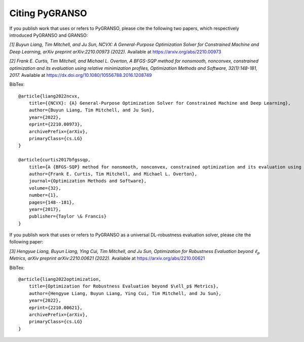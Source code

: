 Citing PyGRANSO
========================

If you publish work that uses or refers to PyGRANSO, please cite the following two papers,
which respectively introduced PyGRANSO and GRANSO:

*[1] Buyun Liang, Tim Mitchell, and Ju Sun,
NCVX: A General-Purpose Optimization Solver for Constrained Machine and Deep Learning, 
arXiv preprint arXiv:2210.00973 (2022).*
Available at https://arxiv.org/abs/2210.00973

*[2] Frank E. Curtis, Tim Mitchell, and Michael L. Overton,
A BFGS-SQP method for nonsmooth, nonconvex, constrained
optimization and its evaluation using relative minimization
profiles, Optimization Methods and Software, 32(1):148-181, 2017.*
Available at https://dx.doi.org/10.1080/10556788.2016.1208749  

BibTex::

    @article{liang2022ncvx,
        title={{NCVX}: {A} General-Purpose Optimization Solver for Constrained Machine and Deep Learning}, 
        author={Buyun Liang, Tim Mitchell, and Ju Sun},
        year={2022},
        eprint={2210.00973},
        archivePrefix={arXiv},
        primaryClass={cs.LG}
    }
    
    @article{curtis2017bfgssqp,
        title={A {BFGS-SQP} method for nonsmooth, nonconvex, constrained optimization and its evaluation using relative minimization profiles},
        author={Frank E. Curtis, Tim Mitchell, and Michael L. Overton},
        journal={Optimization Methods and Software},
        volume={32},
        number={1},
        pages={148--181},
        year={2017},
        publisher={Taylor \& Francis}
    }

If you publish work that uses or refers to PyGRANSO as a universal DL-robustness evaluation solver, please cite the following paper:

*[3] Hengyue Liang, Buyun Liang, Ying Cui, Tim Mitchell, and Ju Sun,
Optimization for Robustness Evaluation beyond* :math:`\ell_p` *Metrics, arXiv preprint arXiv:2210.00621 (2022).*
Available at https://arxiv.org/abs/2210.00621

BibTex::

    @article{liang2022optimization,
        title={Optimization for Robustness Evaluation beyond $\ell_p$ Metrics}, 
        author={Hengyue Liang, Buyun Liang, Ying Cui, Tim Mitchell, and Ju Sun},
        year={2022},
        eprint={2210.00621},
        archivePrefix={arXiv},
        primaryClass={cs.LG}
    }


    